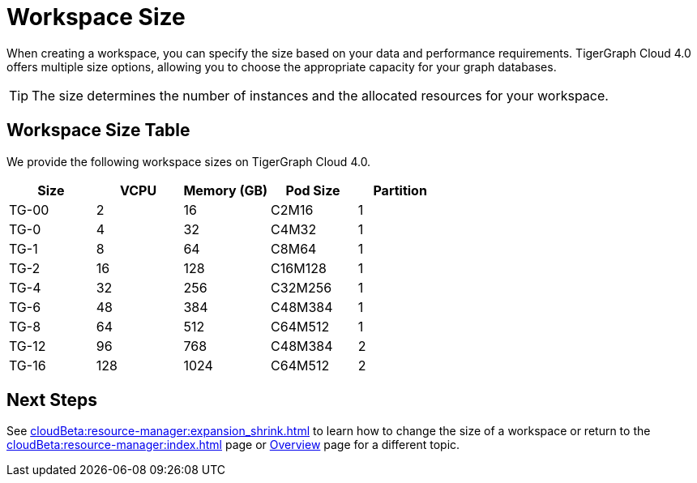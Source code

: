 = Workspace Size

When creating a workspace, you can specify the size based on your data and performance requirements.
TigerGraph Cloud 4.0 offers multiple size options, allowing you to choose the appropriate capacity for your graph databases.

[TIP]
The size determines the number of instances and the allocated resources for your workspace.

== Workspace Size Table

We provide the following workspace sizes on TigerGraph Cloud 4.0.

[cols=5]
|===
| Size | VCPU | Memory (GB) | Pod Size | Partition

|TG-00
|2
|16
|C2M16
|1

|TG-0
|4
|32
|C4M32
|1

|TG-1
|8
|64
|C8M64
|1

|TG-2
|16
|128
|C16M128
|1

|TG-4
|32
|256
|C32M256
|1

|TG-6
|48
|384
|C48M384
|1

|TG-8
|64
|512
|C64M512
|1

|TG-12
|96
|768
|C48M384
|2

|TG-16
|128
|1024
|C64M512
|2
|===

////
TigerGraph Size Capacity Planner (TBD)

To help you determine the ideal workspace size for your graph databases, TigerGraph provides the TigerGraph Size Capacity Planner. This tool helps estimate the required resources based on factors such as data volume, query complexity, and expected workload. By using the TigerGraph Size Capacity Planner, you can make informed decisions about the size of your workspace, ensuring optimal performance and cost-effectiveness.

[User input of estimated data size]

Choosing the right workspace size is crucial for achieving optimal performance and cost efficiency. The TigerGraph Size Capacity Planner empowers you to make informed decisions and effectively manage the resources for your graph databases within TigerGraph Cloud.
////
== Next Steps

See xref:cloudBeta:resource-manager:expansion_shrink.adoc[] to learn how to change the size of a workspace or
return to the xref:cloudBeta:resource-manager:index.adoc[] page or xref:cloudBeta:overview:index.adoc[Overview] page for a different topic.


